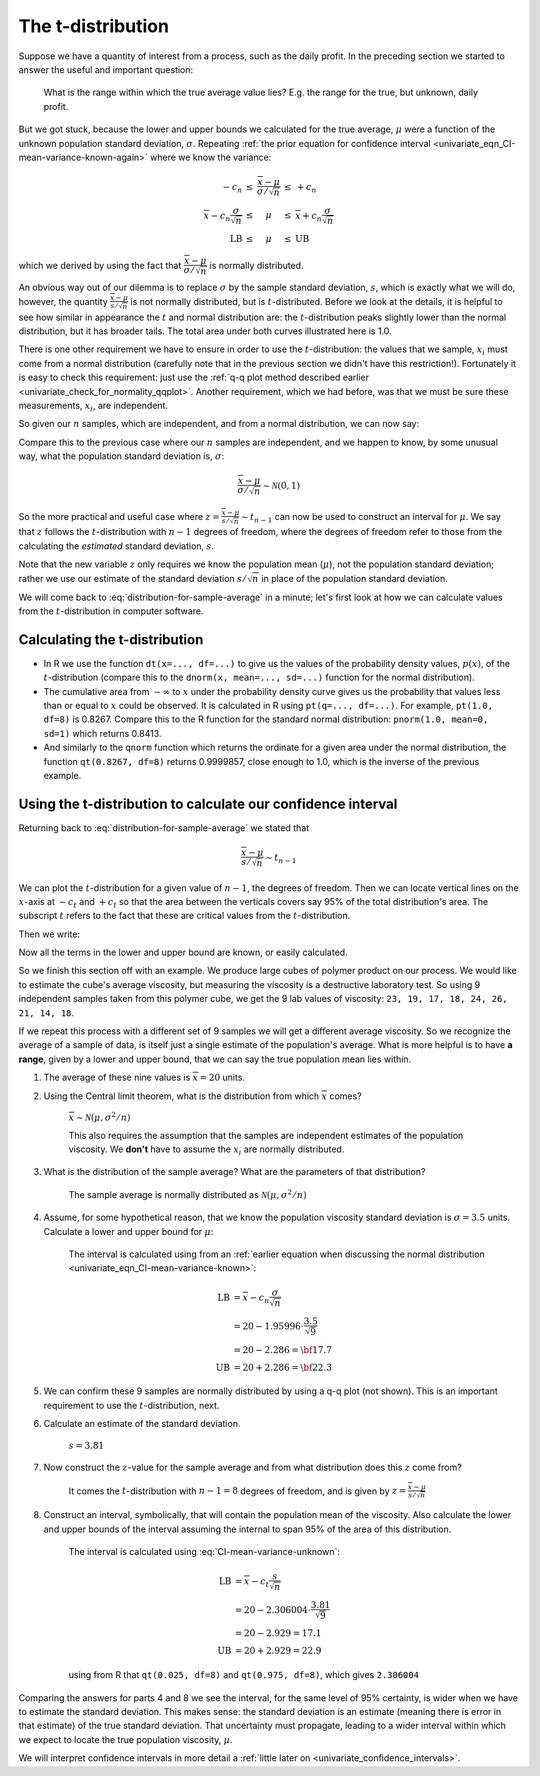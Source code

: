 The t-distribution
=======================

.. index:: t-distribution

Suppose we have a quantity of interest from a process, such as the daily profit. In the preceding section we started to answer the useful and important question: 

	What is the range within which the true average value lies?  E.g. the range for the true, but unknown, daily profit.
	
But we got stuck, because the lower and upper bounds we calculated for the true average, :math:`\mu` were a function of the unknown population standard deviation, :math:`\sigma`. Repeating :ref:`the prior equation for confidence interval <univariate_eqn_CI-mean-variance-known-again>` where we know the variance: 

.. math::

		\begin{array}{rcccl} 
			  - c_n                                      &\leq& \displaystyle \frac{\overline{x} - \mu}{\sigma/\sqrt{n}} &\leq &  +c_n\\
			\overline{x}  - c_n \dfrac{\sigma}{\sqrt{n}} &\leq&  \mu                                                     &\leq& \overline{x}  + c_n\dfrac{\sigma}{\sqrt{n}} \\
			  \text{LB}                                  &\leq&  \mu                                                     &\leq& \text{UB}
		\end{array}

which we derived by using the fact that :math:`\dfrac{\overline{x} - \mu}{\sigma/\sqrt{n}}` is normally distributed.

An obvious way out of our dilemma is to replace :math:`\sigma` by the sample standard deviation, :math:`s`, which is exactly what we will do, however, the quantity :math:`\frac{\overline{x} - \mu}{s/\sqrt{n}}` is not normally distributed, but is :math:`t`-distributed. Before we look at the details, it is helpful to see how similar in appearance the :math:`t` and normal distribution are: the :math:`t`-distribution peaks slightly lower than the normal distribution, but it has broader tails. The total area under both curves illustrated here is 1.0.

.. image:: ../figures/univariate/t-distribution-comparison.png
	:align: right
	:scale: 70
	:width: 900
	:alt: fake width

There is one other requirement we have to ensure in order to use the :math:`t`-distribution: the values that we sample, :math:`x_i` must come from a normal distribution (carefully note that in the previous section we didn't have this restriction!). Fortunately it is easy to check this requirement: just use the :ref:`q-q plot method described earlier <univariate_check_for_normality_qqplot>`. Another requirement, which we had before, was that we must be sure these measurements, :math:`x_i`, are independent.

.. image:: ../figures/univariate/t-distribution-derivation.png
	:align: center
	:scale: 75

So given our :math:`n` samples, which are independent, and from a normal distribution, we can now say: 

.. math::
	:label: distribution-for-sample-average

	\frac{\overline{x} - \mu}{s/\sqrt{n}} \sim t_{n-1}

Compare this to the previous case where our :math:`n` samples are independent, and we happen to know, by some unusual way, what the population standard deviation is, :math:`\sigma`:

.. math::

	\frac{\overline{x} - \mu}{\sigma/\sqrt{n}} \sim \mathcal{N} \left(0, 1\right)

So the more practical and useful case where :math:`z  = \frac{\overline{x} - \mu}{s/\sqrt{n}} \sim t_{n-1}` can now be used to construct an interval for :math:`\mu`. We say that :math:`z` follows the :math:`t`-distribution with :math:`n-1` degrees of freedom, where the degrees of freedom refer to those from the calculating the *estimated* standard deviation, :math:`s`. 
 
Note that the new variable :math:`z` only requires we know the population mean (:math:`\mu`), not the population standard deviation; rather we use our estimate of the standard deviation :math:`s/\sqrt{n}` in place of the population standard deviation.

We will come back to :eq:`distribution-for-sample-average` in a minute; let's first look at how we can calculate values from the :math:`t`-distribution in computer software.

.. 
	From Box, Hunter and Hunter, 1st edition, p 50-51
	To use the :math:`t`-distribution we must ensure that these 3 conditions are true:

	#. the sampled values :math:`y_i` are normally distributed around the mean :math:`\mu` and have variance :math:`\sigma` (note that we do not need to know the value of :math:`\sigma`)
	#. the variance estimate, :math:`s` is distributed independently of :math:`y`
	#. the quantity :math:`s^2` is calculated from normally and independently distributed observations having variance :math:`\sigma^2`.

.. TODO: see p 295 of Devore here for in-class example

Calculating the t-distribution
~~~~~~~~~~~~~~~~~~~~~~~~~~~~~~~~~~~~~~~~~

-	In R we use the function ``dt(x=..., df=...)`` to give us the values of the probability density values, :math:`p(x)`, of the :math:`t`-distribution (compare this to the ``dnorm(x, mean=..., sd=...)`` function for the normal distribution).

	.. dcl:: R
		:height: 300px
		
		x = 0.0
		
		# Recall, for the normal distribution:
		dnorm(x, mean=0, sd=1)    # 0.3989423
		
		# For the t-distribution we don't have
		# a sigma, but we do need to say how
		# many degrees of freedom we have:
		
		dof <- 8
		dt(x, df=dof)             # 0.386699
		
		# Shows that the t-distribution has a 
		# lower peak than the normal distribution.
		# Try it again, but with fewer and
		# greater degrees of freedom (`dof`).


-	The cumulative area from :math:`-\infty` to :math:`x` under the probability density curve gives us the probability that values less than or equal to :math:`x` could be observed. It is calculated in R using ``pt(q=..., df=...)``. For example, ``pt(1.0, df=8)`` is 0.8267. Compare this to the R function for the standard normal distribution: ``pnorm(1.0, mean=0, sd=1)`` which returns 0.8413.

	.. dcl:: R
		:height: 300px
		
		q = 1.0
		
		# Recall, for the normal distribution:
		pnorm(q, mean=0, sd=1) # 0.8413447
		
		# For the t-distribution we need to 
		# specify the degrees of freedom:
		
		dof <- 8
		pt(q, df=dof)          # 0.8267032
		
		# Shows that the t-distribution is  
		# similar, but the areas are slightly
		# different.

-	And similarly to the ``qnorm`` function which returns the ordinate for a given area under the normal distribution, the function ``qt(0.8267, df=8)`` returns 0.9999857, close enough to 1.0, which is the inverse of the previous example.

	.. dcl:: R
		:height: 300px
		
		p = 0.5
		
		# Recall, for the normal distribution:
		qnorm(p, mean=0, sd=1)   # 0.0
		
		# For the t-distribution:
		
		dof <- 8
		qt(p, df=dof)            # 0.0
		
		# Both distributions have their 50% 
		# quantile at p=0. But try it for
		# other values ...



.. _univariate_confidence_interval_t_distribution:

Using the t-distribution to calculate our confidence interval
~~~~~~~~~~~~~~~~~~~~~~~~~~~~~~~~~~~~~~~~~~~~~~~~~~~~~~~~~~~~~~~~~~~~~~~

..  But in R, we use the ``dt(x, df=...)`` function to give us the values of the :math:`t`-distribution for a given value of :math:`x` which has been computed with ``df`` degrees of freedom. We use the :math:`t`-distribution in calculations related to a sample *mean*, and it is the sample mean that we use as the :math:`z` value, on the :math:`x`-axis in the distribution. This is why the distribution is only a function of the degrees of freedom.

.. youtube:: https://www.youtube.com/watch?v=B22K3Fw49zo&list=PLHUnYbefLmeOPRuT1sukKmRyOVd4WSxJE&index=12

Returning back to :eq:`distribution-for-sample-average` we stated that

.. math::
	
		\dfrac{\overline{x} - \mu}{s / \sqrt{n}} \sim t_{n-1}

We can plot the :math:`t`-distribution for a given value of :math:`n-1`, the degrees of freedom. Then we can locate vertical lines on the :math:`x`-axis at :math:`-c_t` and :math:`+c_t` so that the area between the verticals covers say 95% of the total distribution's area. The subscript :math:`t` refers to the fact that these are critical values from the :math:`t`-distribution.

.. _univariate_eqn_CI-mean-variance-unknown:

Then we write:

.. math::
	:label: CI-mean-variance-unknown

	\begin{array}{rcccl} 
		  - c_t                                  &\leq& z                                                   &\leq &  +c_t\\
		  - c_t                                  &\leq& \displaystyle \frac{\overline{x} - \mu}{s/\sqrt{n}} &\leq &  +c_t\\
		\overline{x}  - c_t \dfrac{s}{\sqrt{n}}  &\leq&  \mu                                                &\leq& \overline{x}  + c_t\dfrac{s}{\sqrt{n}} \\
		  \text{LB}                              &\leq&  \mu                                                &\leq& \text{UB}
	\end{array}

Now all the terms in the lower and upper bound are known, or easily calculated.

So we finish this section off with an example. We produce large cubes of polymer product on our process. We would like to estimate the cube's average viscosity, but measuring the viscosity is a destructive laboratory test. So using 9 independent samples taken from this polymer cube, we get the 9 lab values of viscosity: ``23, 19, 17, 18, 24, 26, 21, 14, 18``. 

If we repeat this process with a different set of 9 samples we will get a different average viscosity. So we recognize the average of a sample of data, is itself just a single estimate of the population's average. What is more helpful is to have **a range**, given by a lower and upper bound, that we can say the true population mean lies within.

#.	The average of these nine values is :math:`\overline{x} = 20` units.

#.	Using the Central limit theorem, what is the distribution from which :math:`\overline{x}` comes?

		:math:`\overline{x} \sim \mathcal{N}\left(\mu, \sigma^2/n \right)`
		
		This also requires the assumption that the samples are independent estimates of the population viscosity. We **don't** have to assume the :math:`x_i` are normally distributed.
		
#.	What is the distribution of the sample average?  What are the parameters of that distribution?

		The sample average is normally distributed as :math:`\mathcal{N}\left(\mu, \sigma^2/n \right)`
		
#.	Assume, for some hypothetical reason, that we know the population viscosity standard deviation is :math:`\sigma=3.5` units. Calculate a lower and upper bound for :math:`\mu`:

		The interval is calculated using from an :ref:`earlier equation when discussing the normal distribution <univariate_eqn_CI-mean-variance-known>`:
		
		.. math::
		
			\text{LB} &= \overline{x} - c_n \dfrac{\sigma}{\sqrt{n}} \\
			          &= 20 - 1.95996 \cdot \dfrac{3.5}{\sqrt{9}} \\
			          &= 20 - 2.286 = {\bf 17.7} \\
			\text{UB} &= 20 + 2.286 = {\bf 22.3}

#.	We can confirm these 9 samples are normally distributed by using a q-q plot (not shown). This is an important requirement to use the :math:`t`-distribution, next.

#.	Calculate an estimate of the standard deviation.

		:math:`s = 3.81`
	
#.	Now construct the :math:`z`-value for the sample average and from what distribution does this :math:`z` come from?

		It comes the :math:`t`-distribution with :math:`n-1 = 8` degrees of freedom, and is given by :math:`z = \displaystyle \frac{\overline{x} - \mu}{s/\sqrt{n}}`

#.	Construct an interval, symbolically, that will contain the population mean of the viscosity. Also calculate the lower and upper bounds of the interval assuming the internal to span 95\% of the area of this distribution.

		The interval is calculated using :eq:`CI-mean-variance-unknown`:
		
		.. math::
		
			\text{LB} &= \overline{x}  - c_t \dfrac{s}{\sqrt{n}} \\
			          &= 20 - 2.306004 \cdot \dfrac{3.81}{\sqrt{9}} \\
			          &= 20 - 2.929 = 17.1 \\
			\text{UB} &= 20 + 2.929 = 22.9

		using from R that ``qt(0.025, df=8)`` and ``qt(0.975, df=8)``, which gives ``2.306004``
			
Comparing the answers for parts 4 and 8 we see the interval, for the same level of 95% certainty, is wider when we have to estimate the standard deviation. This makes sense: the standard deviation is an estimate (meaning there is error in that estimate) of the true standard deviation. That uncertainty must propagate, leading to a wider interval within which we expect to locate the true population viscosity, :math:`\mu`.

We will interpret confidence intervals in more detail a :ref:`little later on <univariate_confidence_intervals>`.

.. sum((x-20) * (x-20)) = 116, DOF=8, s^2 = 116/8 = 14.5, s=3.81. Distribution is normal, mean=\mu, stddev=3.5/sqrt(9) = (3.5^2)/9 = 2.286
.. s/sqrt(n) = 3.81/sqrt(9) = 1.27

.. The value of :math:`\overline{x}` is not normally distributed, it is :math:`t`distributed. This means that if we had to repeatedly calculate :math:`\overline{x}`, those averages would follow a :math:`t`distribution, even though the source values, :math:`x_i` are normally distributed. 

.. another example
	

